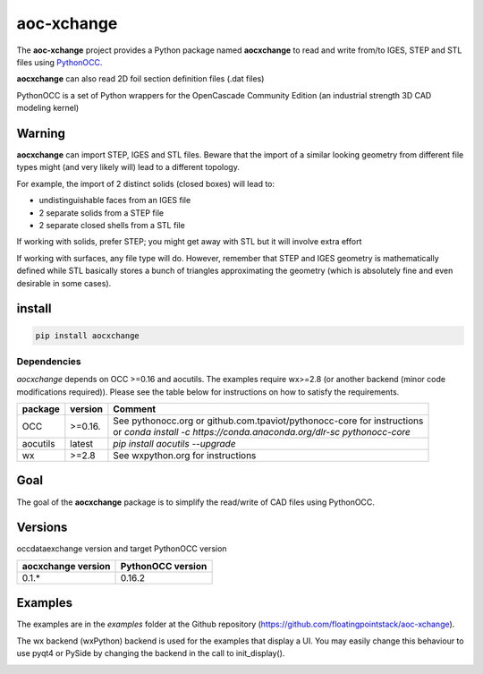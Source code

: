 .. -*- coding: utf-8 -*-

aoc-xchange
===========

.. image:: http://img.shields.io/badge/Status-development-ff3300.svg
   :alt: Development
.. image:: https://img.shields.io/pypi/dm/aocxchange.svg
   :alt: Downloads
.. image:: https://travis-ci.org/floatingpointstack/aoc-xchange.svg
   :alt: Build Status
.. image:: https://coveralls.io/repos/floatingpointstack/aoc-xchange/badge.svg?branch=master&service=github
   :alt: Coverage Status
.. image:: http://img.shields.io/badge/license-GPL_v3-blue.svg
   :target: https://www.gnu.org/copyleft/gpl.html
   :alt: GPL v3
.. image:: http://img.shields.io/badge/Python-2.7_3.*-ff3366.svg
   :target: https://www.python.org/downloads/
   :alt: Python 2.7 3.*

The **aoc-xchange** project provides a Python package named **aocxchange** to read and write
from/to IGES, STEP and STL files using `PythonOCC <http://www.pythonocc.org/>`_.

**aocxchange** can also read 2D foil section definition files (.dat files)

PythonOCC is a set of Python wrappers for the OpenCascade Community Edition (an industrial strength 3D CAD modeling kernel)

Warning
-------

**aocxchange** can import STEP, IGES and STL files. Beware that the import of a similar looking geometry from different file
types might (and very likely will) lead to a different topology.

For example, the import of 2 distinct solids (closed boxes) will lead to:

- undistinguishable faces from an IGES file

- 2 separate solids from a STEP file

- 2 separate closed shells from a STL file

If working with solids, prefer STEP; you might get away with STL but it will involve extra effort

If working with surfaces, any file type will do. However, remember that STEP and IGES geometry is mathematically defined
while STL basically stores a bunch of triangles approximating the geometry (which is absolutely fine and even
desirable in some cases).

install
-------

.. code-block:: bash

  pip install aocxchange

Dependencies
~~~~~~~~~~~~

*aocxchange* depends on OCC >=0.16 and aocutils. The examples require wx>=2.8 (or another backend (minor code modifications required)).
Please see the table below for instructions on how to satisfy the requirements.

+----------+----------+----------------------------------------------------------------------------+
| package  | version  | Comment                                                                    |
+==========+==========+============================================================================+
| OCC      | >=0.16.  | | See pythonocc.org or github.com.tpaviot/pythonocc-core for instructions  |
|          |          | | or `conda install -c https://conda.anaconda.org/dlr-sc pythonocc-core`   |
+----------+----------+----------------------------------------------------------------------------+
| aocutils | latest   | `pip install aocutils --upgrade`                                           |
+----------+----------+----------------------------------------------------------------------------+
| wx       | >=2.8    | See wxpython.org for instructions                                          |
+----------+----------+----------------------------------------------------------------------------+

Goal
----

The goal of the **aocxchange** package is to simplify the read/write of CAD files using PythonOCC.

Versions
--------

occdataexchange version and target PythonOCC version

+--------------------+-------------------+
| aocxchange version | PythonOCC version |
+====================+===================+
| 0.1.*              | 0.16.2            |
+--------------------+-------------------+

Examples
--------

The examples are in the *examples* folder at the Github repository (https://github.com/floatingpointstack/aoc-xchange).

The wx backend (wxPython) backend is used for the examples that display a UI.
You may easily change this behaviour to use pyqt4 or PySide by changing the backend in the call to init_display().

.. image:: https://raw.githubusercontent.com/floatingpointstack/aoc-xchange/master/img/submarine.jpg
   :alt: submarine from STL

.. image:: https://raw.githubusercontent.com/floatingpointstack/aoc-xchange/master/img/step_import_wing_structure_solids.jpg
   :alt: wing structure solids from STEP

.. image:: https://raw.githubusercontent.com/floatingpointstack/aoc-xchange/master/img/vor70_cockpit.jpg
   :alt: VOR 70 cockpit from STEP

.. image:: https://raw.githubusercontent.com/floatingpointstack/aoc-xchange/master/img/step_import_aube_solids_and_edges.jpg
   :alt: Aube solids and edges from STEP
